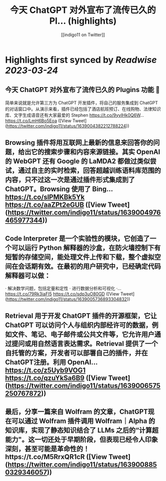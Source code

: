 :PROPERTIES:
:title: 今天 ChatGPT 对外宣布了流传已久的 Pl... (highlights)
:author: [[indigo11 on Twitter]]
:full-title: "今天 ChatGPT 对外宣布了流传已久的 Pl..."
:category: #tweets
:url: https://twitter.com/indigo11/status/1639004382212788224
:END:

* Highlights first synced by [[Readwise]] [[2023-03-24]]
** 今天 ChatGPT 对外宣布了流传已久的 Plugins 功能 👀

简单来说就是允许第三方为 ChatGPT 开发插件，将自己的服务集成到 ChatGPT 的对话窗口中。从演示来看，插件已经包括了酒店航班预订、在线购物、法律知识库、文字生成语音还有大家最爱的 Stephen https://t.co/9yvIHk0Q6W… https://t.co/LmH6Bo5Eoa ([View Tweet](https://twitter.com/indigo11/status/1639004382212788224))
** Browsing 插件将用互联网上最新的信息来回答你的问题，给出它的搜索步骤和内容来源链接。其实 OpenAI 的 WebGPT 还有 Google 的 LaMDA2 都做过类似尝试，通过自主的实时检索，回答超越训练语料库范围的内容，只不过这一次是通过插件形式集成到了 ChatGPT。Browsing 使用了 Bing… https://t.co/slPMKBk5Yk https://t.co/aaZPt2eGUB ([View Tweet](https://twitter.com/indigo11/status/1639004976465977344))
** Code Interpreter 是一个实验性的模块，它创造了一个可以运行 Python 解释器的沙盒，在防火墙控制下有短暂的存储空间，能处理文件上传和下载，整个虚拟空间在会话期有效。在最初的用户研究中，已经确定代码解释器可以做：

· 解决数学问题，包括定量和定性
· 进行数据分析和可视化
·… https://t.co/79Rk3iaFI5 https://t.co/sdp3uO80GD ([View Tweet](https://twitter.com/indigo11/status/1639005736893304832))
** Retrieval 用于开发 ChatGPT 插件的开源框架，它让 ChatGPT 可以访问个人与组织内部经许可的数据，例如文件、笔记、电子邮件或公共文件等，它允许用户通过提问或用自然语言表达需求。Retrieval 提供了一个自托管的方案，开发者可以部署自己的插件，并在ChatGPT注册。利用 OpenAI… https://t.co/z5Uyb9VOG1 https://t.co/qzuYkSa6B9 ([View Tweet](https://twitter.com/indigo11/status/1639006575250767872))
** 最后，分享一篇来自 Wolfram 的文章，ChatGPT现在可以通过 Wolfram 插件调用 Wolfram｜Alpha 的知识库，实现了静态知识结合了 LLMs 之后的“计算超能力"。这一切还处于早期阶段，但表现已经令人印象深刻，甚至可能是革命性的！https://t.co/M5RrxQR1cR ([View Tweet](https://twitter.com/indigo11/status/1639008850329346057))